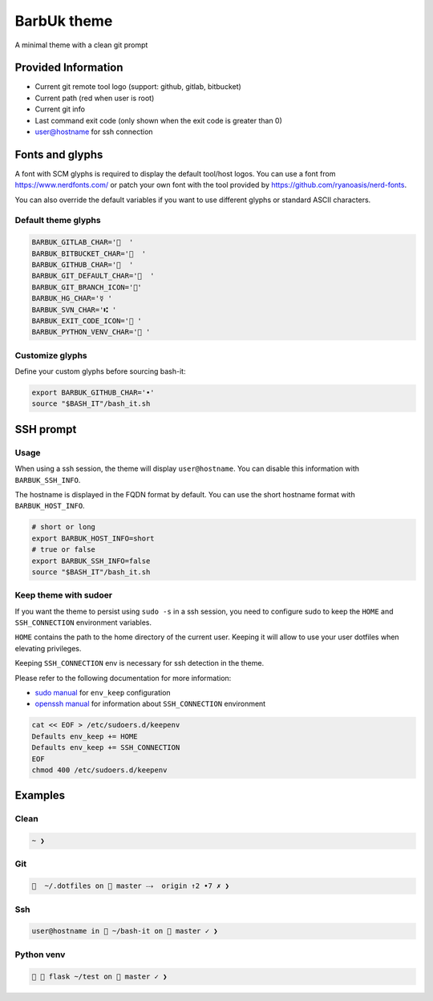 .. _barbuk:

BarbUk theme
============

A minimal theme with a clean git prompt

Provided Information
--------------------


* Current git remote tool logo (support: github, gitlab, bitbucket)
* Current path (red when user is root)
* Current git info
* Last command exit code (only shown when the exit code is greater than 0)
* user@hostname for ssh connection

Fonts and glyphs
----------------

A font with SCM glyphs is required to display the default tool/host logos.
You can use a font from https://www.nerdfonts.com/ or patch your own font with the tool
provided by https://github.com/ryanoasis/nerd-fonts.

You can also override the default variables if you want to use different glyphs or standard ASCII characters.

Default theme glyphs
^^^^^^^^^^^^^^^^^^^^

.. code-block:: bash

   BARBUK_GITLAB_CHAR='  '
   BARBUK_BITBUCKET_CHAR='  '
   BARBUK_GITHUB_CHAR='  '
   BARBUK_GIT_DEFAULT_CHAR='  '
   BARBUK_GIT_BRANCH_ICON=''
   BARBUK_HG_CHAR='☿ '
   BARBUK_SVN_CHAR='⑆ '
   BARBUK_EXIT_CODE_ICON=' '
   BARBUK_PYTHON_VENV_CHAR=' '

Customize glyphs
^^^^^^^^^^^^^^^^

Define your custom glyphs before sourcing bash-it:

.. code-block:: bash

   export BARBUK_GITHUB_CHAR='•'
   source "$BASH_IT"/bash_it.sh

SSH prompt
----------

Usage
^^^^^

When using a ssh session, the theme will display ``user@hostname``.
You can disable this information with ``BARBUK_SSH_INFO``.

The hostname is displayed in the FQDN format by default. You
can use the short hostname format with ``BARBUK_HOST_INFO``.

.. code-block:: bash

   # short or long
   export BARBUK_HOST_INFO=short
   # true or false
   export BARBUK_SSH_INFO=false
   source "$BASH_IT"/bash_it.sh

Keep theme with sudoer
^^^^^^^^^^^^^^^^^^^^^^

If you want the theme to persist using ``sudo -s`` in a ssh session, you need to configure sudo to keep the ``HOME`` and ``SSH_CONNECTION`` environment variables.

``HOME`` contains the path to the home directory of the current user. Keeping it will allow to use your user dotfiles when elevating privileges.

Keeping ``SSH_CONNECTION`` env is necessary for ssh detection in the theme.

Please refer to the following documentation for more information:


* `sudo manual <https://www.sudo.ws/man/1.8.13/sudoers.man.html>`_ for ``env_keep`` configuration
* `openssh manual <https://linux.die.net/man/1/ssh>`_ for information about ``SSH_CONNECTION`` environment

.. code-block:: bash

   cat << EOF > /etc/sudoers.d/keepenv
   Defaults env_keep += HOME
   Defaults env_keep += SSH_CONNECTION
   EOF
   chmod 400 /etc/sudoers.d/keepenv

Examples
--------

Clean
^^^^^

.. code-block:: bash

    ~ ❯

Git
^^^

.. code-block:: bash

      ~/.dotfiles on  master ⤏  origin ↑2 •7 ✗ ❯

Ssh
^^^

.. code-block:: bash

   user@hostname in  ~/bash-it on  master ✓ ❯

Python venv
^^^^^^^^^^^

.. code-block:: bash

     flask ~/test on  master ✓ ❯
